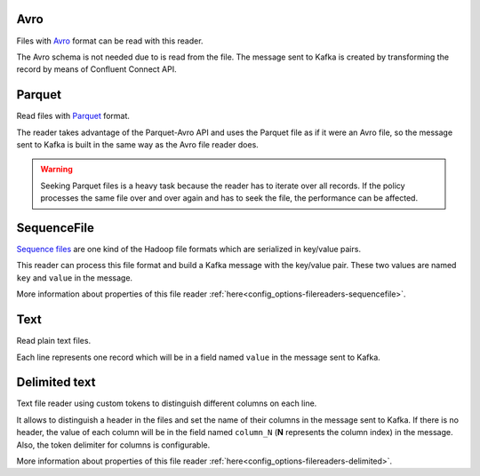 Avro
^^^^^^^^^^^^^^^^^^^^^^^^^^^^^^^^^^^^^^^^^^^^

Files with `Avro <http://avro.apache.org/>`__ format can be read with this reader.

The Avro schema is not needed due to is read from the file. The message sent
to Kafka is created by transforming the record by means of Confluent Connect API.

Parquet
^^^^^^^^^^^^^^^^^^^^^^^^^^^^^^^^^^^^^^^^^^^^

Read files with `Parquet <https://parquet.apache.org/>`__ format.

The reader takes advantage of the Parquet-Avro API and uses the Parquet file
as if it were an Avro file, so the message sent to Kafka is built in the same
way as the Avro file reader does.

.. warning:: Seeking Parquet files is a heavy task because the reader has to
             iterate over all records. If the policy processes the same file
             over and over again and has to seek the file, the performance
             can be affected.

SequenceFile
^^^^^^^^^^^^^^^^^^^^^^^^^^^^^^^^^^^^^^^^^^^^

`Sequence files <https://wiki.apache.org/hadoop/SequenceFile>`__ are one kind of
the Hadoop file formats which are serialized in key/value pairs.

This reader can process this file format and build a Kafka message with the
key/value pair. These two values are named ``key`` and ``value`` in the message.

More information about properties of this file reader
:ref:`here<config_options-filereaders-sequencefile>`.

Text
^^^^^^^^^^^^^^^^^^^^^^^^^^^^^^^^^^^^^^^^^^^^

Read plain text files.

Each line represents one record which will be in a field
named ``value`` in the message sent to Kafka.

Delimited text
^^^^^^^^^^^^^^^^^^^^^^^^^^^^^^^^^^^^^^^^^^^^

Text file reader using custom tokens to distinguish different columns on each line.

It allows to distinguish a header in the files and set the name of their columns
in the message sent to Kafka. If there is no header, the value of each column will be in
the field named ``column_N`` (**N** represents the column index) in the message.
Also, the token delimiter for columns is configurable.

More information about properties of this file reader :ref:`here<config_options-filereaders-delimited>`.

